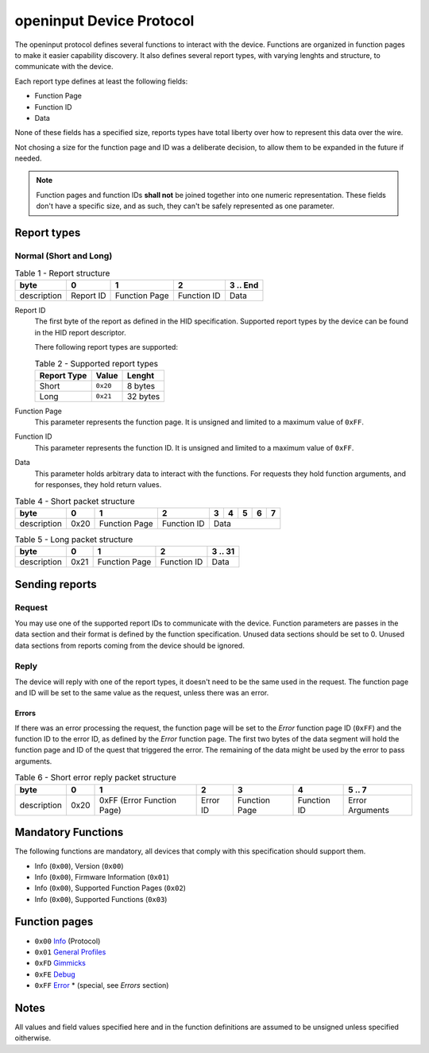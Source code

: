 =========================
openinput Device Protocol
=========================

The openinput protocol defines several functions to interact with the device.
Functions are organized in function pages to make it easier capability
discovery. It also defines several report types, with varying lenghts and
structure, to communicate with the device.

Each report type defines at least the following fields:

- Function Page
- Function ID
- Data

None of these fields has a specified size, reports types have total liberty over
how to represent this data over the wire.

Not chosing a size for the function page and ID was a deliberate decision, to
allow them to be expanded in the future if needed.


.. note::
    Function pages and function IDs **shall not** be joined together into one
    numeric representation. These fields don't have a specific size, and as
    such, they can't be safely represented as one parameter.


Report types
~~~~~~~~~~~~


Normal (Short and Long)
-----------------------


.. table:: Table 1 - Report structure

    +-------------+-----------+---------------+-------------+-----------+
    |     byte    |     0     |       1       |      2      | 3 .. End  |
    +=============+===========+===============+=============+===========+
    | description | Report ID | Function Page | Function ID |    Data   |
    +-------------+-----------+---------------+-------------+-----------+


Report ID
    The first byte of the report as defined in the HID specification. Supported
    report types by the device can be found in the HID report descriptor.

    There following report types are supported:

    .. table:: Table 2 - Supported report types

        =========== ======== ========
        Report Type   Value   Lenght
        =========== ======== ========
           Short    ``0x20``  8 bytes
           Long     ``0x21`` 32 bytes
        =========== ======== ========

Function Page
    This parameter represents the function page. It is unsigned and limited to a 
    maximum value of ``0xFF``.

Function ID
    This parameter represents the function ID. It is unsigned and limited to a 
    maximum value of ``0xFF``.

Data
    This parameter holds arbitrary data to interact with the functions. For
    requests they hold function arguments, and for responses, they hold return
    values.


.. table:: Table 4 - Short packet structure

    +-------------+------+---------------+-------------+---+---+---+---+---+
    |     byte    |   0  |       1       |      2      | 3 | 4 | 5 | 6 | 7 |
    +=============+======+===============+=============+===+===+===+===+===+
    | description | 0x20 | Function Page | Function ID |        Data       |
    +-------------+------+---------------+-------------+-------------------+


.. table:: Table 5 - Long packet structure

    +-------------+------+---------------+-------------+---------+
    |     byte    |   0  |       1       |      2      | 3 .. 31 |
    +=============+======+===============+=============+=========+
    | description | 0x21 | Function Page | Function ID |   Data  |
    +-------------+------+---------------+-------------+---------+


Sending reports
~~~~~~~~~~~~~~~

Request
-------

You may use one of the supported report IDs to communicate with the device.
Function parameters are passes in the data section and their format is defined
by the function specification. Unused data sections should be set to 0. Unused
data sections from reports coming from the device should be ignored.

Reply
-----

The device will reply with one of the report types, it doesn't need to be the
same used in the request.
The function page and ID will be set to the same value as the request, unless
there was an error.

Errors
......

If there was an error processing the request, the function page will be set to
the `Error` function page ID (``0xFF``) and the function ID to the error ID, as
defined by the `Error` function page. The first two bytes of the data segment
will hold the function page and ID of the quest that triggered the error.
The remaining of the data might be used by the error to pass arguments.

.. table:: Table 6 - Short error reply packet structure

    +-------------+------+----------------------------+----------+---------------+-------------+-----------------+
    |     byte    |   0  |              1             |     2    |       3       |      4      |      5 .. 7     |
    +=============+======+============================+==========+===============+=============+=================+
    | description | 0x20 | 0xFF (Error Function Page) | Error ID | Function Page | Function ID | Error Arguments |
    +-------------+------+----------------------------+----------+---------------+-------------+-----------------+


Mandatory Functions
~~~~~~~~~~~~~~~~~~~

The following functions are mandatory, all devices that comply with this
specification should support them.

- Info (``0x00``), Version (``0x00``)
- Info (``0x00``), Firmware Information (``0x01``)
- Info (``0x00``), Supported Function Pages (``0x02``)
- Info (``0x00``), Supported Functions (``0x03``)


Function pages
~~~~~~~~~~~~~~

- ``0x00`` `Info`_ (Protocol)
- ``0x01`` `General Profiles`_
- ``0xFD`` `Gimmicks`_
- ``0xFE`` `Debug`_
- ``0xFF`` `Error`_ * (special, see `Errors` section)

.. _Info: functions/00_info.rst
.. _General Profiles: .
.. _Gimmicks: .
.. _Debug: .
.. _Error: functions/ff_error.rst

Notes
~~~~~

All values and field values specified here and in the function definitions are
assumed to be unsigned unless specified oitherwise.
